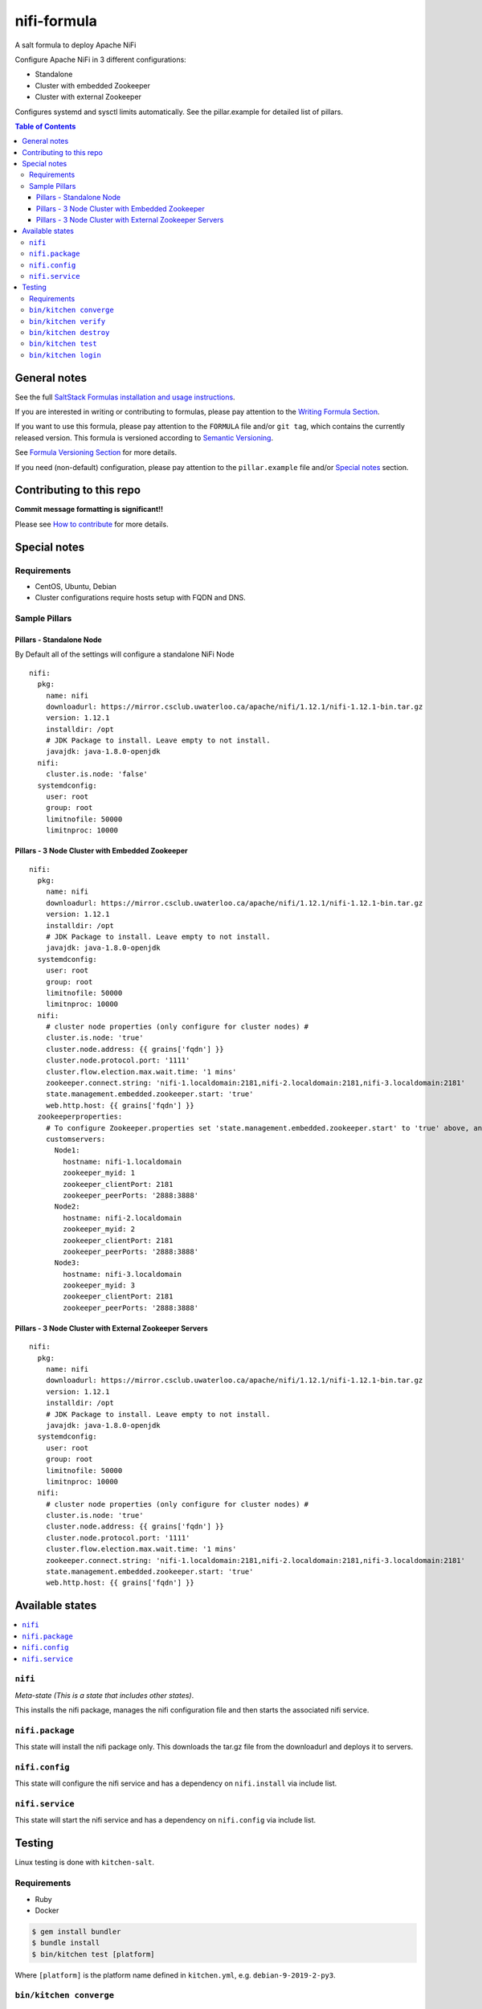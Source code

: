 .. _readme:

nifi-formula
================

|img_travis| |img_sr|

.. |img_travis| image:: https://travis-ci.com/saltstack-formulas/nifi-formula.svg?branch=master
   :alt: Travis CI Build Status
   :scale: 100%
   :target: https://travis-ci.com/saltstack-formulas/nifi-formula
.. |img_sr| image:: https://img.shields.io/badge/%20%20%F0%9F%93%A6%F0%9F%9A%80-semantic--release-e10079.svg
   :alt: Semantic Release
   :scale: 100%
   :target: https://github.com/semantic-release/semantic-release

A salt formula to deploy Apache NiFi

Configure Apache NiFi in 3 different configurations:

* Standalone
* Cluster with embedded Zookeeper
* Cluster with external Zookeeper

Configures systemd and sysctl limits automatically. See the
pillar.example for detailed list of pillars.

.. contents:: **Table of Contents**

General notes
-------------

See the full `SaltStack Formulas installation and usage instructions
<https://docs.saltstack.com/en/latest/topics/development/conventions/formulas.html>`_.

If you are interested in writing or contributing to formulas, please pay attention to the `Writing Formula Section
<https://docs.saltstack.com/en/latest/topics/development/conventions/formulas.html#writing-formulas>`_.

If you want to use this formula, please pay attention to the ``FORMULA`` file and/or ``git tag``,
which contains the currently released version. This formula is versioned according to `Semantic Versioning <http://semver.org/>`_.

See `Formula Versioning Section <https://docs.saltstack.com/en/latest/topics/development/conventions/formulas.html#versioning>`_ for more details.

If you need (non-default) configuration, please pay attention to the ``pillar.example`` file and/or `Special notes`_ section.

Contributing to this repo
-------------------------

**Commit message formatting is significant!!**

Please see `How to contribute <https://github.com/saltstack-formulas/.github/blob/master/CONTRIBUTING.rst>`_ for more details.

Special notes
-------------

Requirements
^^^^^^^^^^^^^^

* CentOS, Ubuntu, Debian
* Cluster configurations require hosts setup with FQDN and DNS.

Sample Pillars
^^^^^^^^^^^^^^

Pillars - Standalone Node
~~~~~~~~~~~~~~~~~~~~~~~~~

By Default all of the settings will configure a standalone NiFi Node

::

    nifi:
      pkg:
        name: nifi
        downloadurl: https://mirror.csclub.uwaterloo.ca/apache/nifi/1.12.1/nifi-1.12.1-bin.tar.gz
        version: 1.12.1
        installdir: /opt
        # JDK Package to install. Leave empty to not install.
        javajdk: java-1.8.0-openjdk
      nifi:
        cluster.is.node: 'false'
      systemdconfig:
        user: root
        group: root
        limitnofile: 50000
        limitnproc: 10000

Pillars - 3 Node Cluster with Embedded Zookeeper
~~~~~~~~~~~~~~~~~~~~~~~~~~~~~~~~~~~~~~~~~~~~~~~~

::

    nifi:
      pkg:
        name: nifi
        downloadurl: https://mirror.csclub.uwaterloo.ca/apache/nifi/1.12.1/nifi-1.12.1-bin.tar.gz
        version: 1.12.1
        installdir: /opt
        # JDK Package to install. Leave empty to not install.
        javajdk: java-1.8.0-openjdk
      systemdconfig:
        user: root
        group: root
        limitnofile: 50000
        limitnproc: 10000
      nifi:
        # cluster node properties (only configure for cluster nodes) #
        cluster.is.node: 'true'
        cluster.node.address: {{ grains['fqdn'] }}
        cluster.node.protocol.port: '1111'
        cluster.flow.election.max.wait.time: '1 mins'
        zookeeper.connect.string: 'nifi-1.localdomain:2181,nifi-2.localdomain:2181,nifi-3.localdomain:2181'
        state.management.embedded.zookeeper.start: 'true'
        web.http.host: {{ grains['fqdn'] }}
      zookeeperproperties:
        # To configure Zookeeper.properties set 'state.management.embedded.zookeeper.start' to 'true' above, and then define your Embedded Zookeeper servers here.
        customservers:
          Node1:
            hostname: nifi-1.localdomain
            zookeeper_myid: 1
            zookeeper_clientPort: 2181
            zookeeper_peerPorts: '2888:3888'
          Node2:
            hostname: nifi-2.localdomain
            zookeeper_myid: 2
            zookeeper_clientPort: 2181
            zookeeper_peerPorts: '2888:3888'
          Node3:
            hostname: nifi-3.localdomain
            zookeeper_myid: 3
            zookeeper_clientPort: 2181
            zookeeper_peerPorts: '2888:3888'

Pillars - 3 Node Cluster with External Zookeeper Servers
~~~~~~~~~~~~~~~~~~~~~~~~~~~~~~~~~~~~~~~~~~~~~~~~~~~~~~~~

::

    nifi:
      pkg:
        name: nifi
        downloadurl: https://mirror.csclub.uwaterloo.ca/apache/nifi/1.12.1/nifi-1.12.1-bin.tar.gz
        version: 1.12.1
        installdir: /opt
        # JDK Package to install. Leave empty to not install.
        javajdk: java-1.8.0-openjdk
      systemdconfig:
        user: root
        group: root
        limitnofile: 50000
        limitnproc: 10000
      nifi:
        # cluster node properties (only configure for cluster nodes) #
        cluster.is.node: 'true'
        cluster.node.address: {{ grains['fqdn'] }}
        cluster.node.protocol.port: '1111'
        cluster.flow.election.max.wait.time: '1 mins'
        zookeeper.connect.string: 'nifi-1.localdomain:2181,nifi-2.localdomain:2181,nifi-3.localdomain:2181'
        state.management.embedded.zookeeper.start: 'true'
        web.http.host: {{ grains['fqdn'] }}


Available states
----------------

.. contents::
   :local:

``nifi``
^^^^^^^^^^^^

*Meta-state (This is a state that includes other states)*.

This installs the nifi package,
manages the nifi configuration file and then
starts the associated nifi service.

``nifi.package``
^^^^^^^^^^^^^^^^^^^^

This state will install the nifi package only. This downloads the tar.gz file from the downloadurl and deploys it to servers.

``nifi.config``
^^^^^^^^^^^^^^^^^^^

This state will configure the nifi service and has a dependency on ``nifi.install``
via include list.

``nifi.service``
^^^^^^^^^^^^^^^^^^^^

This state will start the nifi service and has a dependency on ``nifi.config``
via include list.

Testing
-------

Linux testing is done with ``kitchen-salt``.

Requirements
^^^^^^^^^^^^

* Ruby
* Docker

.. code-block:: bash

   $ gem install bundler
   $ bundle install
   $ bin/kitchen test [platform]

Where ``[platform]`` is the platform name defined in ``kitchen.yml``,
e.g. ``debian-9-2019-2-py3``.

``bin/kitchen converge``
^^^^^^^^^^^^^^^^^^^^^^^^

Creates the docker instance and runs the ``nifi`` main state, ready for testing.

``bin/kitchen verify``
^^^^^^^^^^^^^^^^^^^^^^

Runs the ``inspec`` tests on the actual instance.

``bin/kitchen destroy``
^^^^^^^^^^^^^^^^^^^^^^^

Removes the docker instance.

``bin/kitchen test``
^^^^^^^^^^^^^^^^^^^^

Runs all of the stages above in one go: i.e. ``destroy`` + ``converge`` + ``verify`` + ``destroy``.

``bin/kitchen login``
^^^^^^^^^^^^^^^^^^^^^

Gives you SSH access to the instance for manual testing.

